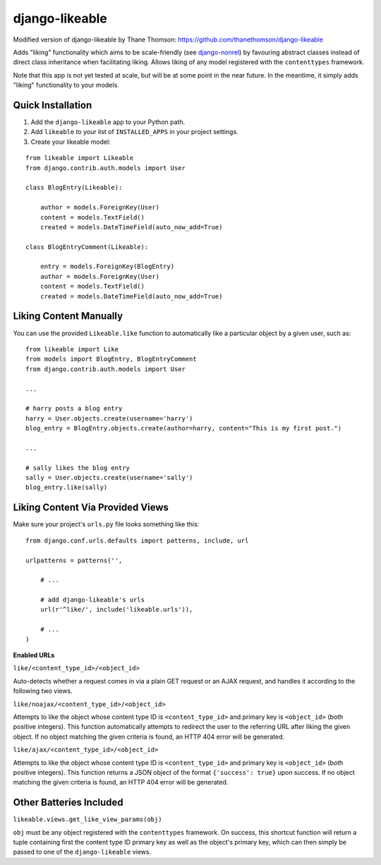 django-likeable
===============

Modified version of django-likeable by Thane Thomson: https://github.com/thanethomson/django-likeable

Adds "liking" functionality which aims to be scale-friendly
(see `django-nonrel <http://www.allbuttonspressed.com/projects/django-nonrel>`_)
by favouring abstract classes instead of direct class inheritance when
facilitating liking. Allows liking of any model registered with the
``contenttypes`` framework.

Note that this app is not yet tested at scale, but will be at some point in the
near future. In the meantime, it simply adds "liking" functionality to your models.

Quick Installation
------------------
1. Add the ``django-likeable`` app to your Python path.
2. Add ``likeable`` to your list of ``INSTALLED_APPS`` in your project settings.
3. Create your likeable model:

::

    from likeable import Likeable
    from django.contrib.auth.models import User

    class BlogEntry(Likeable):

        author = models.ForeignKey(User)
        content = models.TextField()
        created = models.DateTimeField(auto_now_add=True)

    class BlogEntryComment(Likeable):
        
        entry = models.ForeignKey(BlogEntry)
        author = models.ForeignKey(User)
        content = models.TextField()
        created = models.DateTimeField(auto_now_add=True)

Liking Content Manually
-----------------------
You can use the provided ``Likeable.like`` function to automatically like a particular
object by a given user, such as:

::

    from likeable import Like
    from models import BlogEntry, BlogEntryComment
    from django.contrib.auth.models import User

    ...

    # harry posts a blog entry
    harry = User.objects.create(username='harry')
    blog_entry = BlogEntry.objects.create(author=harry, content="This is my first post.")

    ...

    # sally likes the blog entry
    sally = User.objects.create(username='sally')
    blog_entry.like(sally)

Liking Content Via Provided Views
---------------------------------
Make sure your project's ``urls.py`` file looks something like this:

::

    from django.conf.urls.defaults import patterns, include, url

    urlpatterns = patterns('',

        # ...

        # add django-likeable's urls
        url(r'^like/', include('likeable.urls')),

        # ...
    )

**Enabled URLs**

``like/<content_type_id>/<object_id>``

Auto-detects whether a request comes in via
a plain GET request or an AJAX request, and handles it according to the following two
views.

``like/noajax/<content_type_id>/<object_id>``

Attempts to like the object whose
content type ID is ``<content_type_id>`` and primary key is ``<object_id>`` (both
positive integers). This function automatically attempts to redirect the user to the
referring URL after liking the given object. If no object matching the given criteria is
found, an HTTP 404 error will be generated.

``like/ajax/<content_type_id>/<object_id>``

Attempts to like the object whose
content type ID is ``<content_type_id>`` and primary key is ``<object_id>`` (both
positive integers). This function returns a JSON object of the format
``{'success': true}`` upon success. If no object matching the given criteria is
found, an HTTP 404 error will be generated.

Other Batteries Included
------------------------

``likeable.views.get_like_view_params(obj)``

``obj`` must be any object registered with the ``contenttypes`` framework.
On success, this shortcut function will return a tuple containing first the
content type ID primary key as well as the object's primary key, which can
then simply be passed to one of the ``django-likeable`` views.

